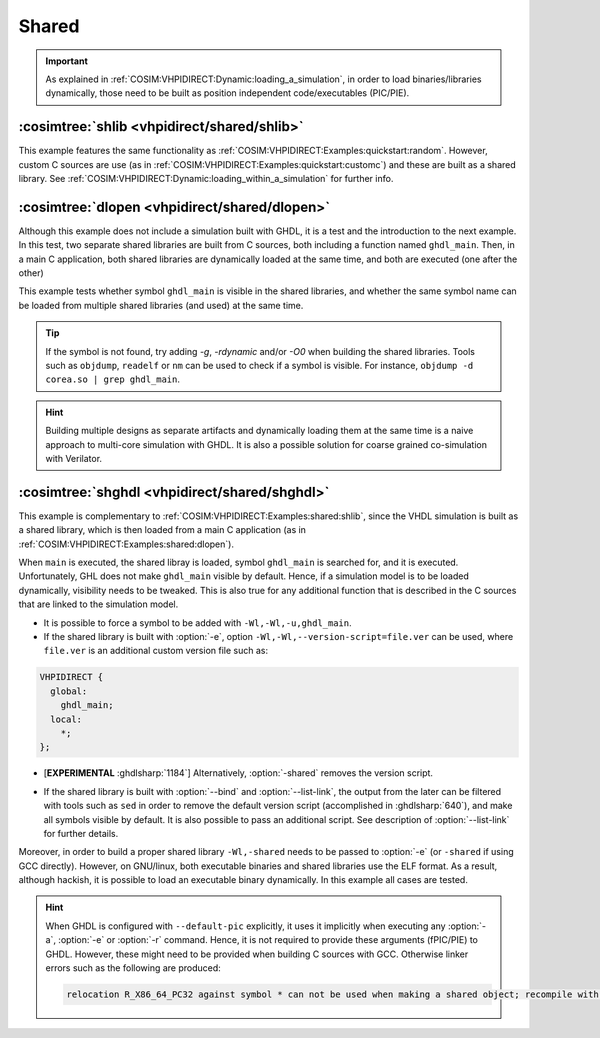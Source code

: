 .. program:: ghdl
.. _COSIM:VHPIDIRECT:Examples:shared:

Shared
######

.. IMPORTANT::
  As explained in :ref:`COSIM:VHPIDIRECT:Dynamic:loading_a_simulation`, in order to load binaries/libraries dynamically, those need to be built as position independent code/executables (PIC/PIE).

.. _COSIM:VHPIDIRECT:Examples:shared:shlib:

:cosimtree:`shlib <vhpidirect/shared/shlib>`
********************************************

This example features the same functionality as :ref:`COSIM:VHPIDIRECT:Examples:quickstart:random`. However, custom C sources are use (as in :ref:`COSIM:VHPIDIRECT:Examples:quickstart:customc`) and these are built as a shared library. See :ref:`COSIM:VHPIDIRECT:Dynamic:loading_within_a_simulation` for further info.

.. _COSIM:VHPIDIRECT:Examples:shared:dlopen:

:cosimtree:`dlopen <vhpidirect/shared/dlopen>`
**********************************************

Although this example does not include a simulation built with GHDL, it is a test and the introduction to the next example. In this test, two separate shared libraries are built from C sources, both including a function named ``ghdl_main``. Then, in a main C application, both shared libraries are dynamically loaded at the same time, and both are executed (one after the other)

This example tests whether symbol ``ghdl_main`` is visible in the shared libraries, and whether the same symbol name can be loaded from multiple shared libraries (and used) at the same time.

.. TIP::
  If the symbol is not found, try adding `-g`, `-rdynamic` and/or `-O0` when building the shared libraries. Tools such as ``objdump``, ``readelf`` or ``nm`` can be used to check if a symbol is visible. For instance, ``objdump -d corea.so | grep ghdl_main``.

.. HINT::
  Building multiple designs as separate artifacts and dynamically loading them at the same time is a naive approach to multi-core simulation with GHDL. It is also a possible solution for coarse grained co-simulation with Verilator.

.. _COSIM:VHPIDIRECT:Examples:shared:shghdl:

:cosimtree:`shghdl <vhpidirect/shared/shghdl>`
**********************************************

This example is complementary to :ref:`COSIM:VHPIDIRECT:Examples:shared:shlib`, since the VHDL simulation is built as a shared library, which is then loaded from a main C application (as in :ref:`COSIM:VHPIDIRECT:Examples:shared:dlopen`).

When ``main`` is executed, the shared libray is loaded, symbol ``ghdl_main`` is searched for, and it is executed. Unfortunately, GHL does not make ``ghdl_main`` visible by default. Hence, if a simulation model is to be loaded dynamically, visibility needs to be tweaked. This is also true for any additional function that is described in the C sources that are linked to the simulation model.

* It is possible to force a symbol to be added with ``-Wl,-Wl,-u,ghdl_main``.

* If the shared library is built with :option:`-e`, option ``-Wl,-Wl,--version-script=file.ver`` can be used, where ``file.ver`` is an additional custom version file such as:

.. code-block:: C

  VHPIDIRECT {
    global:
      ghdl_main;
    local:
      *;
  };

* [**EXPERIMENTAL** :ghdlsharp:`1184`] Alternatively, :option:`-shared` removes the version script.
.. * [**EXPERIMENTAL** :ghdlsharp:`1184`] As of commit `095190f <https://github.com/ghdl/ghdl/commit/095190fbeeb05c746275947167dcbef5a22f7df5>`_, elaboration flag :option:`-shared` replaces the :option:`--version-script` option. It causes elaboration to produce a shared object file named after the primary entity. Exposure of the GHDL symbols is still needed.

* If the shared library is built with :option:`--bind` and :option:`--list-link`, the output from the later can be filtered with tools such as ``sed`` in order to remove the default version script (accomplished in :ghdlsharp:`640`), and make all symbols visible by default. It is also possible to pass an additional script. See description of :option:`--list-link` for further details.

Moreover, in order to build a proper shared library ``-Wl,-shared`` needs to be passed to :option:`-e` (or ``-shared`` if using GCC directly). However, on GNU/linux, both executable binaries and shared libraries use the ELF format. As a result, although hackish, it is possible to load an executable binary dynamically. In this example all cases are tested.

.. HINT::
  When GHDL is configured with ``--default-pic`` explicitly, it uses it implicitly when executing any :option:`-a`, :option:`-e` or :option:`-r` command. Hence, it is not required to provide these arguments (fPIC/PIE) to GHDL. However, these might need to be provided when building C sources with GCC. Otherwise linker errors such as the following are produced:

  .. code-block::

    relocation R_X86_64_PC32 against symbol * can not be used when making a shared object; recompile with -fPIC
